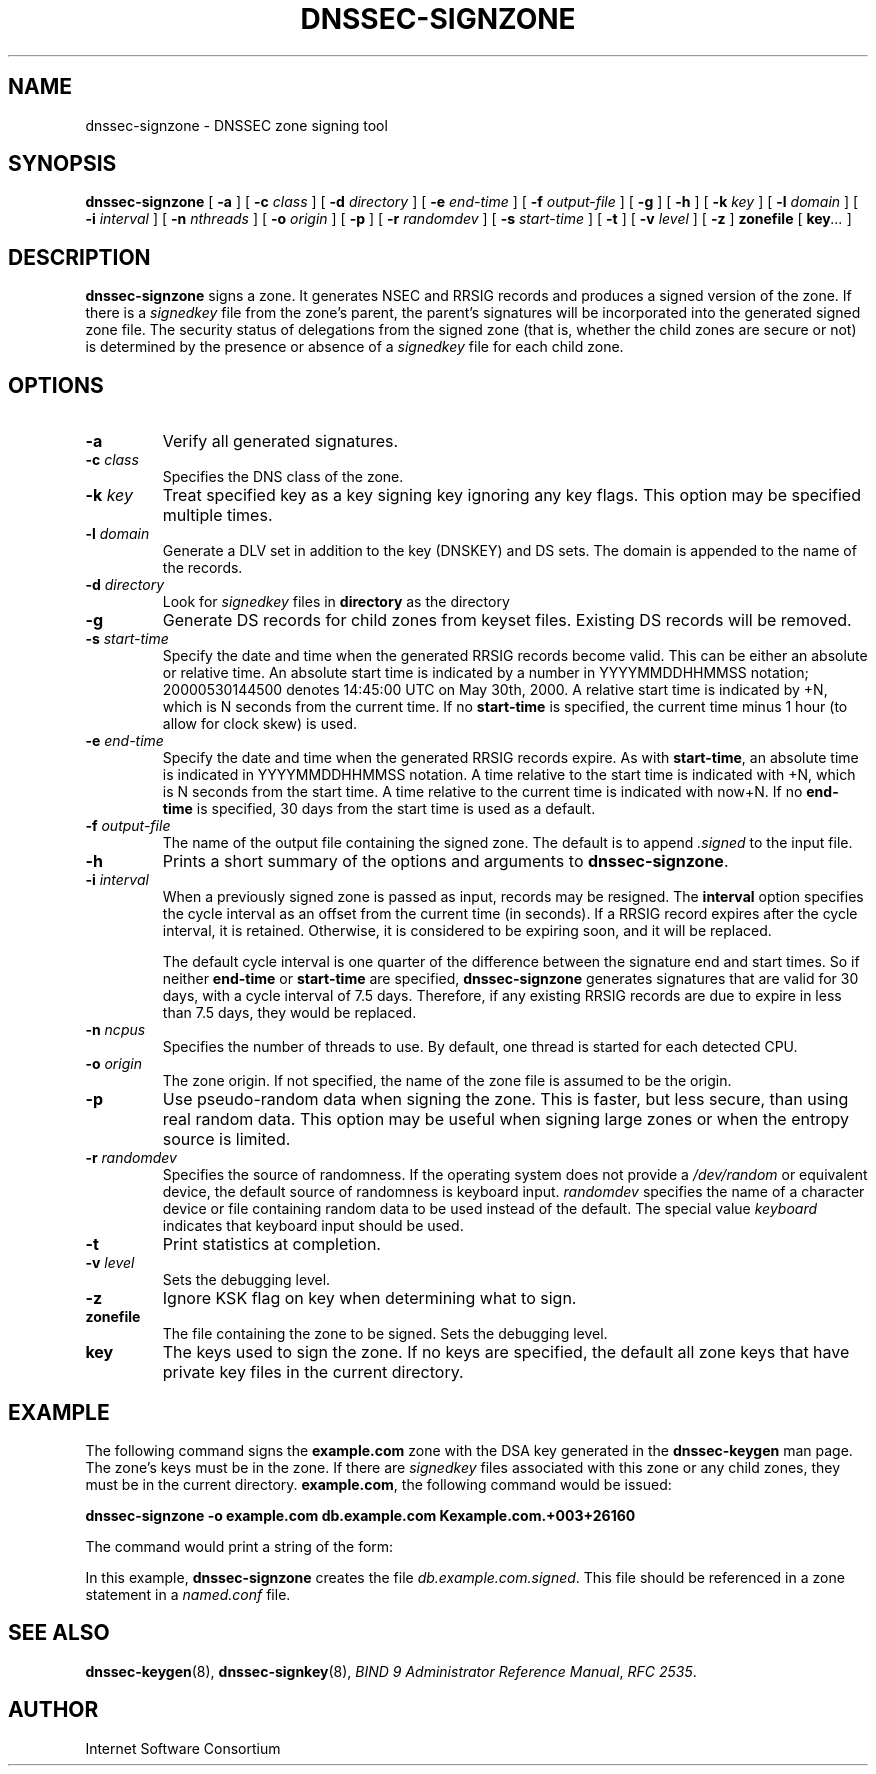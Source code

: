 .\" Copyright (C) 2004  Internet Systems Consortium, Inc. ("ISC")
.\" Copyright (C) 2000-2003  Internet Software Consortium.
.\"
.\" Permission to use, copy, modify, and distribute this software for any
.\" purpose with or without fee is hereby granted, provided that the above
.\" copyright notice and this permission notice appear in all copies.
.\"
.\" THE SOFTWARE IS PROVIDED "AS IS" AND ISC DISCLAIMS ALL WARRANTIES WITH
.\" REGARD TO THIS SOFTWARE INCLUDING ALL IMPLIED WARRANTIES OF MERCHANTABILITY
.\" AND FITNESS.  IN NO EVENT SHALL ISC BE LIABLE FOR ANY SPECIAL, DIRECT,
.\" INDIRECT, OR CONSEQUENTIAL DAMAGES OR ANY DAMAGES WHATSOEVER RESULTING FROM
.\" LOSS OF USE, DATA OR PROFITS, WHETHER IN AN ACTION OF CONTRACT, NEGLIGENCE
.\" OR OTHER TORTIOUS ACTION, ARISING OUT OF OR IN CONNECTION WITH THE USE OR
.\" PERFORMANCE OF THIS SOFTWARE.
.\"
.\" $Id: dnssec-signzone.8,v 1.30 2004/04/07 00:56:59 marka Exp $
.\"
.TH "DNSSEC-SIGNZONE" "8" "June 30, 2000" "BIND9" ""
.SH NAME
dnssec-signzone \- DNSSEC zone signing tool
.SH SYNOPSIS
.sp
\fBdnssec-signzone\fR [ \fB-a\fR ]  [ \fB-c \fIclass\fB\fR ]  [ \fB-d \fIdirectory\fB\fR ]  [ \fB-e \fIend-time\fB\fR ]  [ \fB-f \fIoutput-file\fB\fR ]  [ \fB-g\fR ]  [ \fB-h\fR ]  [ \fB-k \fIkey\fB\fR ]  [ \fB-l \fIdomain\fB\fR ]  [ \fB-i \fIinterval\fB\fR ]  [ \fB-n \fInthreads\fB\fR ]  [ \fB-o \fIorigin\fB\fR ]  [ \fB-p\fR ]  [ \fB-r \fIrandomdev\fB\fR ]  [ \fB-s \fIstart-time\fB\fR ]  [ \fB-t\fR ]  [ \fB-v \fIlevel\fB\fR ]  [ \fB-z\fR ]  \fBzonefile\fR [ \fBkey\fR\fI...\fR ] 
.SH "DESCRIPTION"
.PP
\fBdnssec-signzone\fR signs a zone. It generates NSEC
and RRSIG records and produces a signed version of the zone. If there
is a \fIsignedkey\fR file from the zone's parent,
the parent's signatures will be incorporated into the generated
signed zone file. The security status of delegations from the
signed zone (that is, whether the child zones are secure or not) is
determined by the presence or absence of a
\fIsignedkey\fR file for each child zone.
.SH "OPTIONS"
.TP
\fB-a\fR
Verify all generated signatures.
.TP
\fB-c \fIclass\fB\fR
Specifies the DNS class of the zone.
.TP
\fB-k \fIkey\fB\fR
Treat specified key as a key signing key ignoring any
key flags. This option may be specified multiple times.
.TP
\fB-l \fIdomain\fB\fR
Generate a DLV set in addition to the key (DNSKEY) and DS sets.
The domain is appended to the name of the records.
.TP
\fB-d \fIdirectory\fB\fR
Look for \fIsignedkey\fR files in
\fBdirectory\fR as the directory 
.TP
\fB-g\fR
Generate DS records for child zones from keyset files.
Existing DS records will be removed.
.TP
\fB-s \fIstart-time\fB\fR
Specify the date and time when the generated RRSIG records
become valid. This can be either an absolute or relative
time. An absolute start time is indicated by a number
in YYYYMMDDHHMMSS notation; 20000530144500 denotes
14:45:00 UTC on May 30th, 2000. A relative start time is
indicated by +N, which is N seconds from the current time.
If no \fBstart-time\fR is specified, the current
time minus 1 hour (to allow for clock skew) is used.
.TP
\fB-e \fIend-time\fB\fR
Specify the date and time when the generated RRSIG records
expire. As with \fBstart-time\fR, an absolute
time is indicated in YYYYMMDDHHMMSS notation. A time relative
to the start time is indicated with +N, which is N seconds from
the start time. A time relative to the current time is
indicated with now+N. If no \fBend-time\fR is
specified, 30 days from the start time is used as a default.
.TP
\fB-f \fIoutput-file\fB\fR
The name of the output file containing the signed zone. The
default is to append \fI.signed\fR to the
input file.
.TP
\fB-h\fR
Prints a short summary of the options and arguments to
\fBdnssec-signzone\fR.
.TP
\fB-i \fIinterval\fB\fR
When a previously signed zone is passed as input, records
may be resigned. The \fBinterval\fR option
specifies the cycle interval as an offset from the current
time (in seconds). If a RRSIG record expires after the
cycle interval, it is retained. Otherwise, it is considered
to be expiring soon, and it will be replaced.

The default cycle interval is one quarter of the difference
between the signature end and start times. So if neither
\fBend-time\fR or \fBstart-time\fR
are specified, \fBdnssec-signzone\fR generates
signatures that are valid for 30 days, with a cycle
interval of 7.5 days. Therefore, if any existing RRSIG records
are due to expire in less than 7.5 days, they would be
replaced.
.TP
\fB-n \fIncpus\fB\fR
Specifies the number of threads to use. By default, one
thread is started for each detected CPU.
.TP
\fB-o \fIorigin\fB\fR
The zone origin. If not specified, the name of the zone file
is assumed to be the origin.
.TP
\fB-p\fR
Use pseudo-random data when signing the zone. This is faster,
but less secure, than using real random data. This option
may be useful when signing large zones or when the entropy
source is limited.
.TP
\fB-r \fIrandomdev\fB\fR
Specifies the source of randomness. If the operating
system does not provide a \fI/dev/random\fR
or equivalent device, the default source of randomness
is keyboard input. \fIrandomdev\fR specifies
the name of a character device or file containing random
data to be used instead of the default. The special value
\fIkeyboard\fR indicates that keyboard
input should be used.
.TP
\fB-t\fR
Print statistics at completion.
.TP
\fB-v \fIlevel\fB\fR
Sets the debugging level.
.TP
\fB-z\fR
Ignore KSK flag on key when determining what to sign.
.TP
\fBzonefile\fR
The file containing the zone to be signed.
Sets the debugging level.
.TP
\fBkey\fR
The keys used to sign the zone. If no keys are specified, the
default all zone keys that have private key files in the
current directory.
.SH "EXAMPLE"
.PP
The following command signs the \fBexample.com\fR
zone with the DSA key generated in the \fBdnssec-keygen\fR
man page. The zone's keys must be in the zone. If there are
\fIsignedkey\fR files associated with this zone
or any child zones, they must be in the current directory.
\fBexample.com\fR, the following command would be
issued:
.PP
\fBdnssec-signzone -o example.com db.example.com Kexample.com.+003+26160\fR
.PP
The command would print a string of the form:
.PP
In this example, \fBdnssec-signzone\fR creates
the file \fIdb.example.com.signed\fR. This file
should be referenced in a zone statement in a
\fInamed.conf\fR file.
.SH "SEE ALSO"
.PP
\fBdnssec-keygen\fR(8),
\fBdnssec-signkey\fR(8),
\fIBIND 9 Administrator Reference Manual\fR,
\fIRFC 2535\fR.
.SH "AUTHOR"
.PP
Internet Software Consortium
